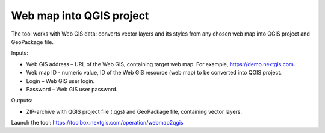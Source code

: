 Web map into QGIS project
=======================
The tool works with Web GIS data: converts vector layers and its styles from any chosen web map into QGIS project and GeoPackage file.

Inputs:

* Web GIS address – URL of the Web GIS, containing target web map. For example, https://demo.nextgis.com.
* Web map ID - numeric value, ID of the Web GIS resource (web map) to be converted into QGIS project.
* Login – Web GIS user login.
* Password – Web GIS user password.

Outputs:

* ZIP-archive with QGIS project file (.qgs) and GeoPackage file, containing vector layers.

Launch the tool: https://toolbox.nextgis.com/operation/webmap2qgis
